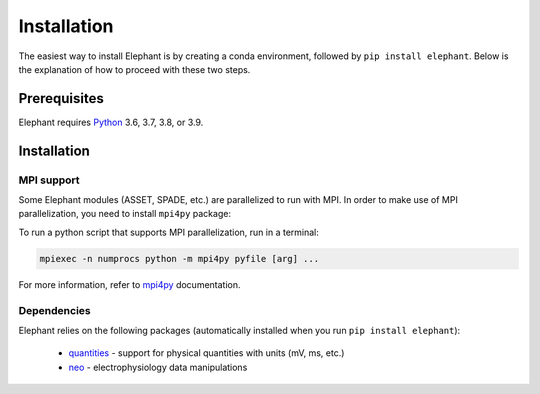 .. _install:

************
Installation
************

The easiest way to install Elephant is by creating a conda environment, followed by ``pip install elephant``.
Below is the explanation of how to proceed with these two steps.


.. _prerequisites:

Prerequisites
=============

Elephant requires `Python <http://python.org/>`_ 3.6, 3.7, 3.8, or 3.9.

.. tabs::


    .. tab:: (recommended) Conda (Linux/MacOS/Windows)

        1. Create your conda environment (e.g., `elephant`):

           .. code-block:: sh

              conda create --name elephant python=3.7 numpy scipy tqdm

        2. Activate your environment:

           .. code-block:: sh

              conda activate elephant


    .. tab:: Debian/Ubuntu

        Open a terminal and run:

        .. code-block:: sh

           sudo apt-get install python-pip python-numpy python-scipy python-pip python-six python-tqdm



Installation
============

.. tabs::


    .. tab:: Stable release version

        The easiest way to install Elephant is via `pip <http://pypi.python.org/pypi/pip>`_:

           .. code-block:: sh

              pip install elephant

        If you want to use advanced features of Elephant, install the package
        with extras:

           .. code-block:: sh

              pip install elephant[extras]


        To upgrade to a newer release use the ``--upgrade`` flag:

           .. code-block:: sh

              pip install --upgrade elephant

        If you do not have permission to install software systemwide, you can
        install into your user directory using the ``--user`` flag:

           .. code-block:: sh

              pip install --user elephant


    .. tab:: Development version

        If you have `Git <https://git-scm.com/>`_ installed on your system,
        it is also possible to install the development version of Elephant.

        1. Before installing the development version, you may need to uninstall
           the previously installed version of Elephant:

           .. code-block:: sh

              pip uninstall elephant

        2. Clone the repository and install the local version:

           .. code-block:: sh

              git clone git://github.com/NeuralEnsemble/elephant.git
              cd elephant

        .. tabs::

            .. tab:: Minimal setup

                .. code-block:: sh

                    pip install -e .


            .. tab:: conda (with extras)

                .. code-block:: sh

                    conda remove -n elephant --all  # remove the previous environment
                    conda env create -f requirements/environment.yml
                    conda activate elephant
                    pip install -e .

MPI support
-----------

Some Elephant modules (ASSET, SPADE, etc.) are parallelized to run with MPI.
In order to make use of MPI parallelization, you need to install ``mpi4py``
package:

.. tabs::

    .. tab:: conda (easiest)

        .. code-block:: sh

            conda install -c conda-forge mpi4py

    .. tab:: pip (Debian/Ubuntu)

        .. code-block:: sh

            sudo apt install -y libopenmpi-dev openmpi-bin
            pip install mpi4py

To run a python script that supports MPI parallelization, run in a terminal:

.. code-block:: sh

    mpiexec -n numprocs python -m mpi4py pyfile [arg] ...

For more information, refer to `mpi4py
<https://mpi4py.readthedocs.io/en/stable/mpi4py.run.html>`_ documentation.


Dependencies
------------

Elephant relies on the following packages (automatically installed when you
run ``pip install elephant``):

    * `quantities <http://pypi.python.org/pypi/quantities>`_ - support for physical quantities with units (mV, ms, etc.)
    * `neo <http://pypi.python.org/pypi/neo>`_ - electrophysiology data manipulations
